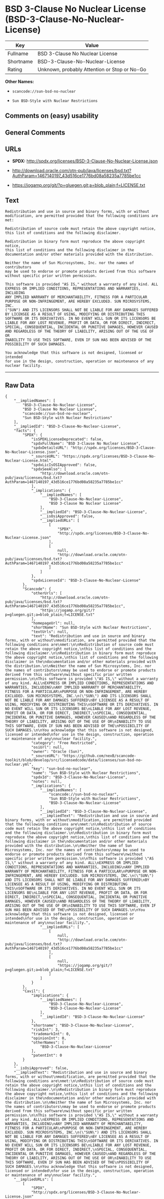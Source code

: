 * BSD 3-Clause No Nuclear License (BSD-3-Clause-No-Nuclear-License)

| Key         | Value                                          |
|-------------+------------------------------------------------|
| Fullname    | BSD 3-Clause No Nuclear License                |
| Shortname   | BSD-3-Clause-No-Nuclear-License                |
| Rating      | Unknown, probably Attention or Stop or No-Go   |

*Other Names:*

- =scancode://sun-bsd-no-nuclear=

- =Sun BSD-Style with Nuclear Restrictions=

** Comments on (easy) usability

** General Comments

** URLs

- *SPDX:* http://spdx.org/licenses/BSD-3-Clause-No-Nuclear-License.json

- http://download.oracle.com/otn-pub/java/licenses/bsd.txt?AuthParam=1467140197_43d516ce1776bd08a58235a7785be1cc

- https://jogamp.org/git/?p=gluegen.git;a=blob_plain;f=LICENSE.txt

** Text

#+BEGIN_EXAMPLE
  Redistribution and use in source and binary forms, with or without
  modification, are permitted provided that the following conditions are
  met:

  Redistribution of source code must retain the above copyright notice,
  this list of conditions and the following disclaimer.

  Redistribution in binary form must reproduce the above copyright notice,
  this list of conditions and the following disclaimer in the
  documentation and/or other materials provided with the distribution.

  Neither the name of Sun Microsystems, Inc. nor the names of contributors
  may be used to endorse or promote products derived from this software
  without specific prior written permission.

  This software is provided "AS IS," without a warranty of any kind. ALL
  EXPRESS OR IMPLIED CONDITIONS, REPRESENTATIONS AND WARRANTIES, INCLUDING
  ANY IMPLIED WARRANTY OF MERCHANTABILITY, FITNESS FOR A PARTICULAR
  PURPOSE OR NON-INFRINGEMENT, ARE HEREBY EXCLUDED. SUN MICROSYSTEMS, INC.
  ("SUN") AND ITS LICENSORS SHALL NOT BE LIABLE FOR ANY DAMAGES SUFFERED
  BY LICENSEE AS A RESULT OF USING, MODIFYING OR DISTRIBUTING THIS
  SOFTWARE OR ITS DERIVATIVES. IN NO EVENT WILL SUN OR ITS LICENSORS BE
  LIABLE FOR ANY LOST REVENUE, PROFIT OR DATA, OR FOR DIRECT, INDIRECT,
  SPECIAL, CONSEQUENTIAL, INCIDENTAL OR PUNITIVE DAMAGES, HOWEVER CAUSED
  AND REGARDLESS OF THE THEORY OF LIABILITY, ARISING OUT OF THE USE OF OR
  INABILITY TO USE THIS SOFTWARE, EVEN IF SUN HAS BEEN ADVISED OF THE
  POSSIBILITY OF SUCH DAMAGES.

  You acknowledge that this software is not designed, licensed or intended
  for use in the design, construction, operation or maintenance of any
  nuclear facility.
#+END_EXAMPLE

--------------

** Raw Data

#+BEGIN_EXAMPLE
  {
      "__impliedNames": [
          "BSD-3-Clause-No-Nuclear-License",
          "BSD 3-Clause No Nuclear License",
          "scancode://sun-bsd-no-nuclear",
          "Sun BSD-Style with Nuclear Restrictions"
      ],
      "__impliedId": "BSD-3-Clause-No-Nuclear-License",
      "facts": {
          "SPDX": {
              "isSPDXLicenseDeprecated": false,
              "spdxFullName": "BSD 3-Clause No Nuclear License",
              "spdxDetailsURL": "http://spdx.org/licenses/BSD-3-Clause-No-Nuclear-License.json",
              "_sourceURL": "https://spdx.org/licenses/BSD-3-Clause-No-Nuclear-License.html",
              "spdxLicIsOSIApproved": false,
              "spdxSeeAlso": [
                  "http://download.oracle.com/otn-pub/java/licenses/bsd.txt?AuthParam=1467140197_43d516ce1776bd08a58235a7785be1cc"
              ],
              "_implications": {
                  "__impliedNames": [
                      "BSD-3-Clause-No-Nuclear-License",
                      "BSD 3-Clause No Nuclear License"
                  ],
                  "__impliedId": "BSD-3-Clause-No-Nuclear-License",
                  "__isOsiApproved": false,
                  "__impliedURLs": [
                      [
                          "SPDX",
                          "http://spdx.org/licenses/BSD-3-Clause-No-Nuclear-License.json"
                      ],
                      [
                          null,
                          "http://download.oracle.com/otn-pub/java/licenses/bsd.txt?AuthParam=1467140197_43d516ce1776bd08a58235a7785be1cc"
                      ]
                  ]
              },
              "spdxLicenseId": "BSD-3-Clause-No-Nuclear-License"
          },
          "Scancode": {
              "otherUrls": [
                  "http://download.oracle.com/otn-pub/java/licenses/bsd.txt?AuthParam=1467140197_43d516ce1776bd08a58235a7785be1cc",
                  "https://jogamp.org/git/?p=gluegen.git;a=blob_plain;f=LICENSE.txt"
              ],
              "homepageUrl": null,
              "shortName": "Sun BSD-Style with Nuclear Restrictions",
              "textUrls": null,
              "text": "Redistribution and use in source and binary forms, with or without\nmodification, are permitted provided that the following conditions are\nmet:\n\nRedistribution of source code must retain the above copyright notice,\nthis list of conditions and the following disclaimer.\n\nRedistribution in binary form must reproduce the above copyright notice,\nthis list of conditions and the following disclaimer in the\ndocumentation and/or other materials provided with the distribution.\n\nNeither the name of Sun Microsystems, Inc. nor the names of contributors\nmay be used to endorse or promote products derived from this software\nwithout specific prior written permission.\n\nThis software is provided \"AS IS,\" without a warranty of any kind. ALL\nEXPRESS OR IMPLIED CONDITIONS, REPRESENTATIONS AND WARRANTIES, INCLUDING\nANY IMPLIED WARRANTY OF MERCHANTABILITY, FITNESS FOR A PARTICULAR\nPURPOSE OR NON-INFRINGEMENT, ARE HEREBY EXCLUDED. SUN MICROSYSTEMS, INC.\n(\"SUN\") AND ITS LICENSORS SHALL NOT BE LIABLE FOR ANY DAMAGES SUFFERED\nBY LICENSEE AS A RESULT OF USING, MODIFYING OR DISTRIBUTING THIS\nSOFTWARE OR ITS DERIVATIVES. IN NO EVENT WILL SUN OR ITS LICENSORS BE\nLIABLE FOR ANY LOST REVENUE, PROFIT OR DATA, OR FOR DIRECT, INDIRECT,\nSPECIAL, CONSEQUENTIAL, INCIDENTAL OR PUNITIVE DAMAGES, HOWEVER CAUSED\nAND REGARDLESS OF THE THEORY OF LIABILITY, ARISING OUT OF THE USE OF OR\nINABILITY TO USE THIS SOFTWARE, EVEN IF SUN HAS BEEN ADVISED OF THE\nPOSSIBILITY OF SUCH DAMAGES.\n\nYou acknowledge that this software is not designed, licensed or intended\nfor use in the design, construction, operation or maintenance of any\nnuclear facility.",
              "category": "Free Restricted",
              "osiUrl": null,
              "owner": "Oracle (Sun)",
              "_sourceURL": "https://github.com/nexB/scancode-toolkit/blob/develop/src/licensedcode/data/licenses/sun-bsd-no-nuclear.yml",
              "key": "sun-bsd-no-nuclear",
              "name": "Sun BSD-Style with Nuclear Restrictions",
              "spdxId": "BSD-3-Clause-No-Nuclear-License",
              "notes": null,
              "_implications": {
                  "__impliedNames": [
                      "scancode://sun-bsd-no-nuclear",
                      "Sun BSD-Style with Nuclear Restrictions",
                      "BSD-3-Clause-No-Nuclear-License"
                  ],
                  "__impliedId": "BSD-3-Clause-No-Nuclear-License",
                  "__impliedText": "Redistribution and use in source and binary forms, with or without\nmodification, are permitted provided that the following conditions are\nmet:\n\nRedistribution of source code must retain the above copyright notice,\nthis list of conditions and the following disclaimer.\n\nRedistribution in binary form must reproduce the above copyright notice,\nthis list of conditions and the following disclaimer in the\ndocumentation and/or other materials provided with the distribution.\n\nNeither the name of Sun Microsystems, Inc. nor the names of contributors\nmay be used to endorse or promote products derived from this software\nwithout specific prior written permission.\n\nThis software is provided \"AS IS,\" without a warranty of any kind. ALL\nEXPRESS OR IMPLIED CONDITIONS, REPRESENTATIONS AND WARRANTIES, INCLUDING\nANY IMPLIED WARRANTY OF MERCHANTABILITY, FITNESS FOR A PARTICULAR\nPURPOSE OR NON-INFRINGEMENT, ARE HEREBY EXCLUDED. SUN MICROSYSTEMS, INC.\n(\"SUN\") AND ITS LICENSORS SHALL NOT BE LIABLE FOR ANY DAMAGES SUFFERED\nBY LICENSEE AS A RESULT OF USING, MODIFYING OR DISTRIBUTING THIS\nSOFTWARE OR ITS DERIVATIVES. IN NO EVENT WILL SUN OR ITS LICENSORS BE\nLIABLE FOR ANY LOST REVENUE, PROFIT OR DATA, OR FOR DIRECT, INDIRECT,\nSPECIAL, CONSEQUENTIAL, INCIDENTAL OR PUNITIVE DAMAGES, HOWEVER CAUSED\nAND REGARDLESS OF THE THEORY OF LIABILITY, ARISING OUT OF THE USE OF OR\nINABILITY TO USE THIS SOFTWARE, EVEN IF SUN HAS BEEN ADVISED OF THE\nPOSSIBILITY OF SUCH DAMAGES.\n\nYou acknowledge that this software is not designed, licensed or intended\nfor use in the design, construction, operation or maintenance of any\nnuclear facility.",
                  "__impliedURLs": [
                      [
                          null,
                          "http://download.oracle.com/otn-pub/java/licenses/bsd.txt?AuthParam=1467140197_43d516ce1776bd08a58235a7785be1cc"
                      ],
                      [
                          null,
                          "https://jogamp.org/git/?p=gluegen.git;a=blob_plain;f=LICENSE.txt"
                      ]
                  ]
              }
          },
          "Cavil": {
              "implications": {
                  "__impliedNames": [
                      "BSD-3-Clause-No-Nuclear-License",
                      "BSD-3-Clause-No-Nuclear-License"
                  ],
                  "__impliedId": "BSD-3-Clause-No-Nuclear-License"
              },
              "shortname": "BSD-3-Clause-No-Nuclear-License",
              "riskInt": 3,
              "trademarkInt": 0,
              "opinionInt": 0,
              "otherNames": [
                  "BSD-3-Clause-No-Nuclear-License"
              ],
              "patentInt": 0
          }
      },
      "__isOsiApproved": false,
      "__impliedText": "Redistribution and use in source and binary forms, with or without\nmodification, are permitted provided that the following conditions are\nmet:\n\nRedistribution of source code must retain the above copyright notice,\nthis list of conditions and the following disclaimer.\n\nRedistribution in binary form must reproduce the above copyright notice,\nthis list of conditions and the following disclaimer in the\ndocumentation and/or other materials provided with the distribution.\n\nNeither the name of Sun Microsystems, Inc. nor the names of contributors\nmay be used to endorse or promote products derived from this software\nwithout specific prior written permission.\n\nThis software is provided \"AS IS,\" without a warranty of any kind. ALL\nEXPRESS OR IMPLIED CONDITIONS, REPRESENTATIONS AND WARRANTIES, INCLUDING\nANY IMPLIED WARRANTY OF MERCHANTABILITY, FITNESS FOR A PARTICULAR\nPURPOSE OR NON-INFRINGEMENT, ARE HEREBY EXCLUDED. SUN MICROSYSTEMS, INC.\n(\"SUN\") AND ITS LICENSORS SHALL NOT BE LIABLE FOR ANY DAMAGES SUFFERED\nBY LICENSEE AS A RESULT OF USING, MODIFYING OR DISTRIBUTING THIS\nSOFTWARE OR ITS DERIVATIVES. IN NO EVENT WILL SUN OR ITS LICENSORS BE\nLIABLE FOR ANY LOST REVENUE, PROFIT OR DATA, OR FOR DIRECT, INDIRECT,\nSPECIAL, CONSEQUENTIAL, INCIDENTAL OR PUNITIVE DAMAGES, HOWEVER CAUSED\nAND REGARDLESS OF THE THEORY OF LIABILITY, ARISING OUT OF THE USE OF OR\nINABILITY TO USE THIS SOFTWARE, EVEN IF SUN HAS BEEN ADVISED OF THE\nPOSSIBILITY OF SUCH DAMAGES.\n\nYou acknowledge that this software is not designed, licensed or intended\nfor use in the design, construction, operation or maintenance of any\nnuclear facility.",
      "__impliedURLs": [
          [
              "SPDX",
              "http://spdx.org/licenses/BSD-3-Clause-No-Nuclear-License.json"
          ],
          [
              null,
              "http://download.oracle.com/otn-pub/java/licenses/bsd.txt?AuthParam=1467140197_43d516ce1776bd08a58235a7785be1cc"
          ],
          [
              null,
              "https://jogamp.org/git/?p=gluegen.git;a=blob_plain;f=LICENSE.txt"
          ]
      ]
  }
#+END_EXAMPLE

--------------

** Dot Cluster Graph

[[../dot/BSD-3-Clause-No-Nuclear-License.svg]]
